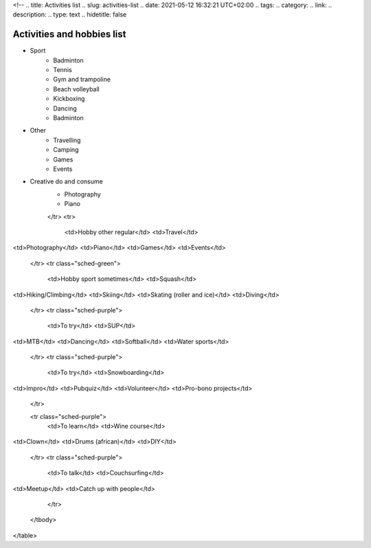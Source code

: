 <!--
.. title: Activities list 
.. slug: activities-list
.. date: 2021-05-12 16:32:21 UTC+02:00
.. tags: 
.. category: 
.. link: 
.. description: 
.. type: text
.. hidetitle: false

Activities and hobbies list
===============================================

* Sport
    - Badminton
    - Tennis
    - Gym and trampoline
    - Beach volleyball
    - Kickboxing
    - Dancing
    - Badminton
* Other
    - Travelling
    - Camping
    - Games
    - Events
* Creative do and consume
    - Photography
    - Piano

    </tr>
    <tr>
      <td>Hobby other regular</td>
      <td>Travel</td>
<td>Photography</td>
<td>Piano</td>
<td>Games</td>
<td>Events</td>
    </tr>
    <tr class="sched-green">
      <td>Hobby sport sometimes</td>
      <td>Squash</td>
<td>Hiking/Climbing</td>
<td>Skiing</td>
<td>Skating (roller and ice)</td>
<td>Diving</td>
    </tr>
    <tr class="sched-purple">
      <td>To try</td>
      <td>SUP</td>
<td>MTB</td>
<td>Dancing</td>
<td>Softball</td>
<td>Water sports</td>
    </tr>
    <tr class="sched-purple">
      <td>To try</td>
      <td>Snowboarding</td>
<td>Impro</td>
<td>Pubquiz</td>
<td>Volunteer</td>
<td>Pro-bono projects</td>
    </tr>

    <tr class="sched-purple">
      <td>To learn</td>
      <td>Wine course</td>
<td>Clown</td>
<td>Drums (african)</td>
<td>DIY</td>
    </tr>
    <tr class="sched-purple">
      <td>To talk</td>
      <td>Couchsurfing</td>
<td>Meetup</td>
<td>Catch up with people</td>
    </tr>
  </tbody>
</table>
